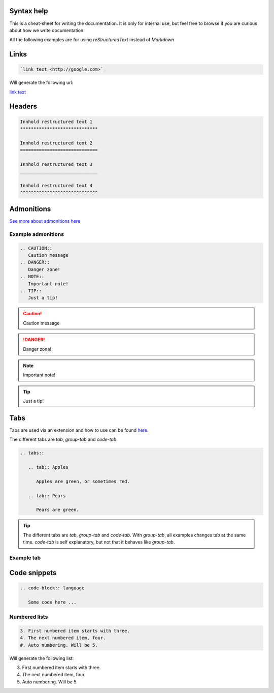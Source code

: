 Syntax help
*******

This is a cheat-sheet for writing the documentation. It is only for internal use, but feel free to browse if you are curious about how we write documentation.

All the following examples are for using *reStructuredText* instead of *Markdown*

Links
******

.. code-block:: bash

   `link text <http://google.com>`_

Will generate the following url:

`link text <http://google.com>`_

Headers
*******

.. code-block:: xml

   Innhold restructured text 1
   *****************************

   Innhold restructured text 2
   =============================

   Innhold restructured text 3
   _____________________________

   Innhold restructured text 4
   ^^^^^^^^^^^^^^^^^^^^^^^^^^^^^


Admonitions
***********************
`See more about admonitions here <https://learning-readthedocs.readthedocs.io/en/latest/Options/admonition.html>`_

Example admonitions
#######################

.. code-block:: xml

    .. CAUTION::
       Caution message
    .. DANGER::
       Danger zone!
    .. NOTE::
       Important note!
    .. TIP::
       Just a tip!


.. CAUTION::
   Caution message
.. DANGER::
   Danger zone!
.. NOTE::
   Important note!
.. TIP::
   Just a tip!

Tabs
**********************

Tabs are used via an extension and how to use can be found `here <https://github.com/djungelorm/sphinx-tabs>`_.

The different tabs are `tab`, `group-tab` and `code-tab`.

.. code-block:: xml

   .. tabs::

      .. tab:: Apples

         Apples are green, or sometimes red.

      .. tab:: Pears

         Pears are green.

.. TIP::
   The different tabs are `tab`, `group-tab` and `code-tab`. With `group-tab`, all examples changes tab at the  same time. `code-tab` is self explanatory, but not that it behaves like `group-tab`.

Example tab
#############

.. tabs::

   .. tab:: Apples

      Apples are green, or sometimes red.

   .. tab:: Pears

      Pears are green.

   .. tab:: Oranges

      Oranges are orange.


Code snippets
*****************


.. code-block:: bash

    .. code-block:: language

       Some code here ...

Numbered lists
###############

.. code-block:: xml

    3. First numbered item starts with three.
    4. The next numbered item, four.
    #. Auto numbering. Will be 5.

Will generate the following list:

3. First numbered item starts with three.
4. The next numbered item, four.
5. Auto numbering. Will be 5.
